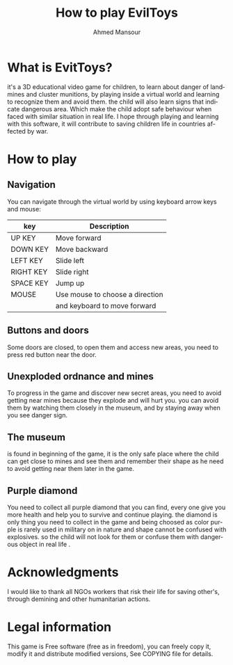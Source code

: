 #+TITLE:    How to play EvilToys
#+AUTHOR:   Ahmed Mansour
#+EMAIL:    atphalix@inbox.com
#+Website:  http://olpc-maroc.blogspot.com
#+LANGUAGE: en
#+STARTUP:  showall
#+OPTIONS:  H:3 num:t toc:t \n:nil @:t ::t |:t ^:t *:t TeX:t


* What is EvitToys?
  it's a 3D educational video game for children, to learn about danger of landmines
  and cluster munitions, by playing inside a virtual world and learning to recognize them and avoid them.
  the child will also learn signs that indicate dangerous area. Which make the child adopt safe behaviour 
  when faced with similar situation in real life.
  I hope through playing and learning with this software, it will contribute to saving children life in countries affected by war.

* How to play
** Navigation
  You can navigate through the virtual world by using keyboard arrow keys and mouse:

  | key       | Description                        |
  |-----------+------------------------------------|
  | UP KEY    | Move forward                       |
  | DOWN KEY  | Move backward                      |
  | LEFT KEY  | Slide left                         |
  | RIGHT KEY | Slide right                        |
  | SPACE KEY | Jump up                            |
  | MOUSE     | Use mouse to choose a direction    |
  |           | and keyboard to move forward       |
  |-----------+------------------------------------|

** Buttons and doors
   Some doors are closed, to open them and access new areas, you need to press red button near the door.
** Unexploded ordnance and mines
   To progress in the game and discover new secret areas, you need to avoid getting near mines because they explode
   and will hurt you. you can avoid them by watching them closely in the museum, and by staying away when you see danger sign.
   
** The museum
   is found in beginning of the game, it is the only safe place where the child can get close to mines and see them and remember their shape
   as he need to avoid getting near them later in the game.
** Purple diamond
   You need to collect all purple diamond that you can find, every one give you more health and help you to survive and continue playing.
   the diamond is only thing you need to collect in the game and being choosed as color purple is rarely used in military on in nature and
   shape cannot be confused with explosives. so the child will not look for them or confuse them with dangerous object in real life .
   
* Acknowledgments

  I would like to thank all NGOs workers that risk their life for saving other's, through demining and other humanitarian actions.

* Legal information

This game is Free software (free as in freedom), you can freely copy it, modify it and distribute modified versions,
See COPYING file for details.
